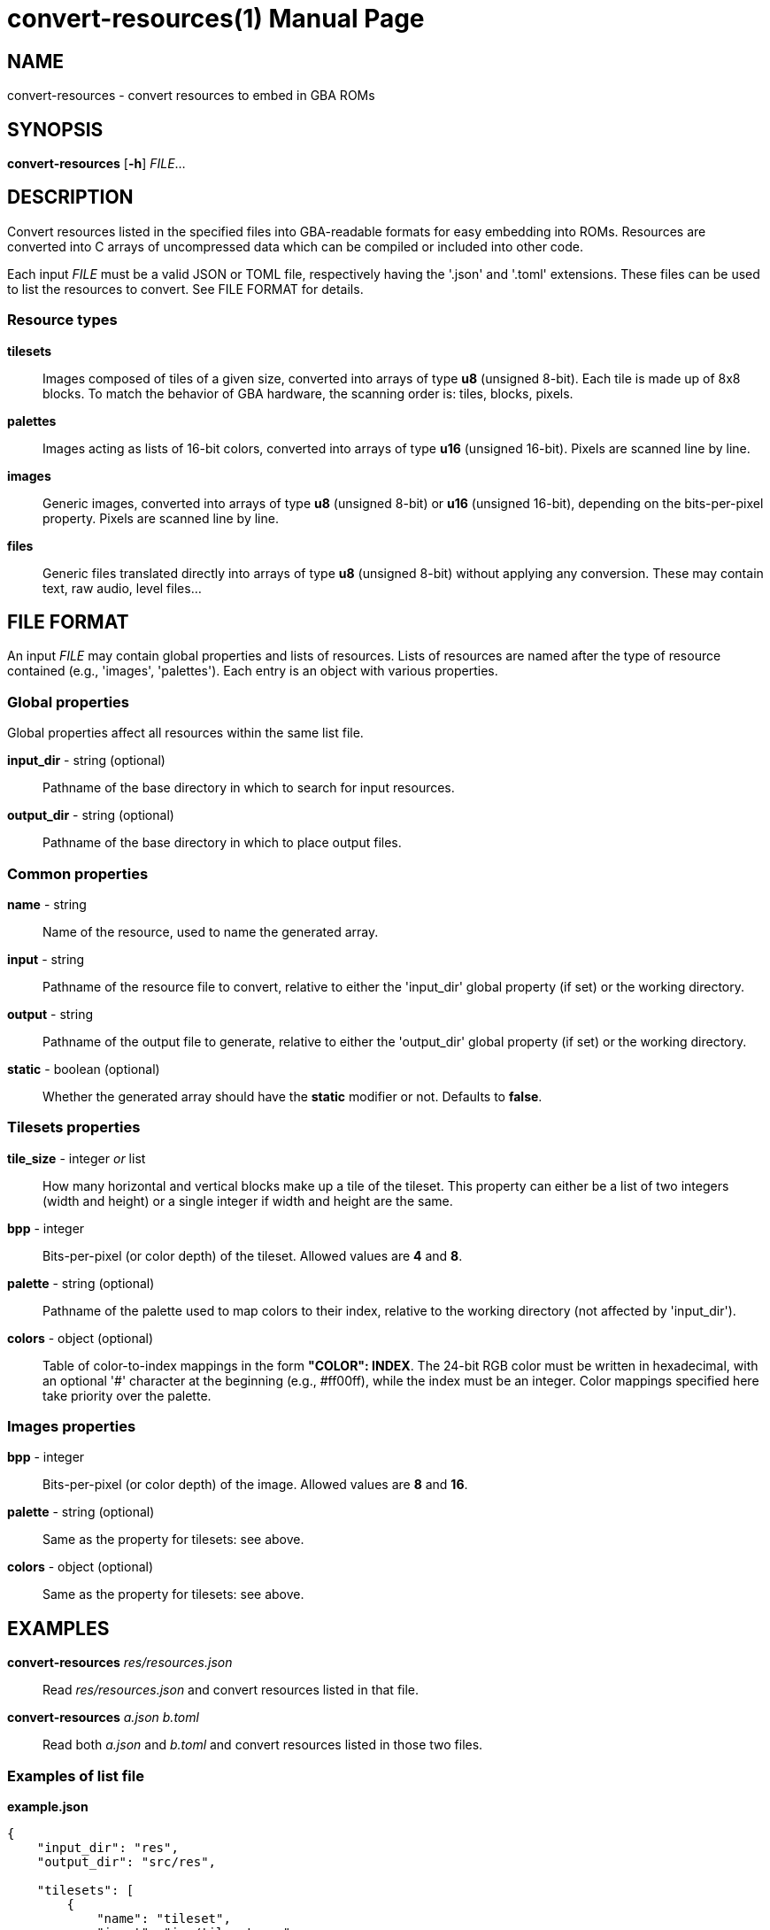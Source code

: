 = convert-resources(1)
:doctype: manpage
:manmanual: Manual for convert-resources
:mansource: convert-resources
:revdate: 2025-03-06
:docdate: {revdate}

== NAME
convert-resources - convert resources to embed in GBA ROMs

== SYNOPSIS
*convert-resources* [*-h*] _FILE_...

== DESCRIPTION
Convert resources listed in the specified files into GBA-readable
formats for easy embedding into ROMs. Resources are converted into C
arrays of uncompressed data which can be compiled or included into other
code.

Each input _FILE_ must be a valid JSON or TOML file, respectively having
the '.json' and '.toml' extensions. These files can be used to list the
resources to convert. See FILE FORMAT for details.

=== Resource types
*tilesets*::
Images composed of tiles of a given size, converted into arrays of type
*u8* (unsigned 8-bit). Each tile is made up of 8x8 blocks. To match the
behavior of GBA hardware, the scanning order is: tiles, blocks, pixels.

*palettes*::
Images acting as lists of 16-bit colors, converted into arrays of type
*u16* (unsigned 16-bit). Pixels are scanned line by line.

*images*::
Generic images, converted into arrays of type *u8* (unsigned 8-bit) or
*u16* (unsigned 16-bit), depending on the bits-per-pixel property.
Pixels are scanned line by line.

*files*::
Generic files translated directly into arrays of type *u8* (unsigned
8-bit) without applying any conversion. These may contain text, raw
audio, level files...

== FILE FORMAT
An input _FILE_ may contain global properties and lists of resources.
Lists of resources are named after the type of resource contained (e.g.,
'images', 'palettes'). Each entry is an object with various properties.

=== Global properties
Global properties affect all resources within the same list file.

*input_dir* - string (optional)::
Pathname of the base directory in which to search for input resources.

*output_dir* - string (optional)::
Pathname of the base directory in which to place output files.

=== Common properties
*name* - string::
Name of the resource, used to name the generated array.

*input* - string::
Pathname of the resource file to convert, relative to either the
'input_dir' global property (if set) or the working directory.

*output* - string::
Pathname of the output file to generate, relative to either the
'output_dir' global property (if set) or the working directory.

*static* - boolean (optional)::
Whether the generated array should have the *static* modifier or not.
Defaults to *false*.

=== Tilesets properties
*tile_size* - integer _or_ list::
How many horizontal and vertical blocks make up a tile of the tileset.
This property can either be a list of two integers (width and height) or
a single integer if width and height are the same.

*bpp* - integer::
Bits-per-pixel (or color depth) of the tileset. Allowed values are *4*
and *8*.

*palette* - string (optional)::
Pathname of the palette used to map colors to their index, relative to
the working directory (not affected by 'input_dir').

*colors* - object (optional)::
Table of color-to-index mappings in the form *"COLOR": INDEX*. The
24-bit RGB color must be written in hexadecimal, with an optional '#'
character at the beginning (e.g., #ff00ff), while the index must be an
integer. Color mappings specified here take priority over the palette.

=== Images properties
*bpp* - integer::
Bits-per-pixel (or color depth) of the image. Allowed values are *8* and
*16*.

*palette* - string (optional)::
Same as the property for tilesets: see above.

*colors* - object (optional)::
Same as the property for tilesets: see above.

== EXAMPLES
*convert-resources* _res/resources.json_::
Read _res/resources.json_ and convert resources listed in that file.

*convert-resources* _a.json_ _b.toml_::
Read both _a.json_ and _b.toml_ and convert resources listed in those
two files.

=== Examples of list file
*example.json*::
[source,json]
----
{
    "input_dir": "res",
    "output_dir": "src/res",

    "tilesets": [
        {
            "name": "tileset",
            "input": "img/tileset.png",
            "output": "tileset.c",
            "static": true,

            "tile_size": [ 2, 2 ],
            "palette": "res/img/palette.png",
            "colors": {
                "#ff00ff": 0,
                "#000000": 15
            },
            "bpp": 4
        }
    ],
    "palettes": [
        {
            "name": "palette",
            "input": "img/palette.png",
            "output": "palette.c"
        }
    ]
}
----

*example.toml*
[source,toml]
----
input_dir  = 'res'
output_dir = 'src/res'

[[images]]
    name   = 'background'
    input  = 'img/background.png'
    output = 'img/background.c'
    static = true

    bpp = 16

[[files]]
    name   = 'music_track_1'
    input  = 'music/track-1.raw'
    output = 'music/track-1.c'

[[files]]
    name   = 'music_track_2'
    input  = 'music/track-2.raw'
    output = 'music/track-2.c'
----

== AUTHORS
*convert-resources* was written by Vulcalien <\vulcalien@vulcalien.net>.

